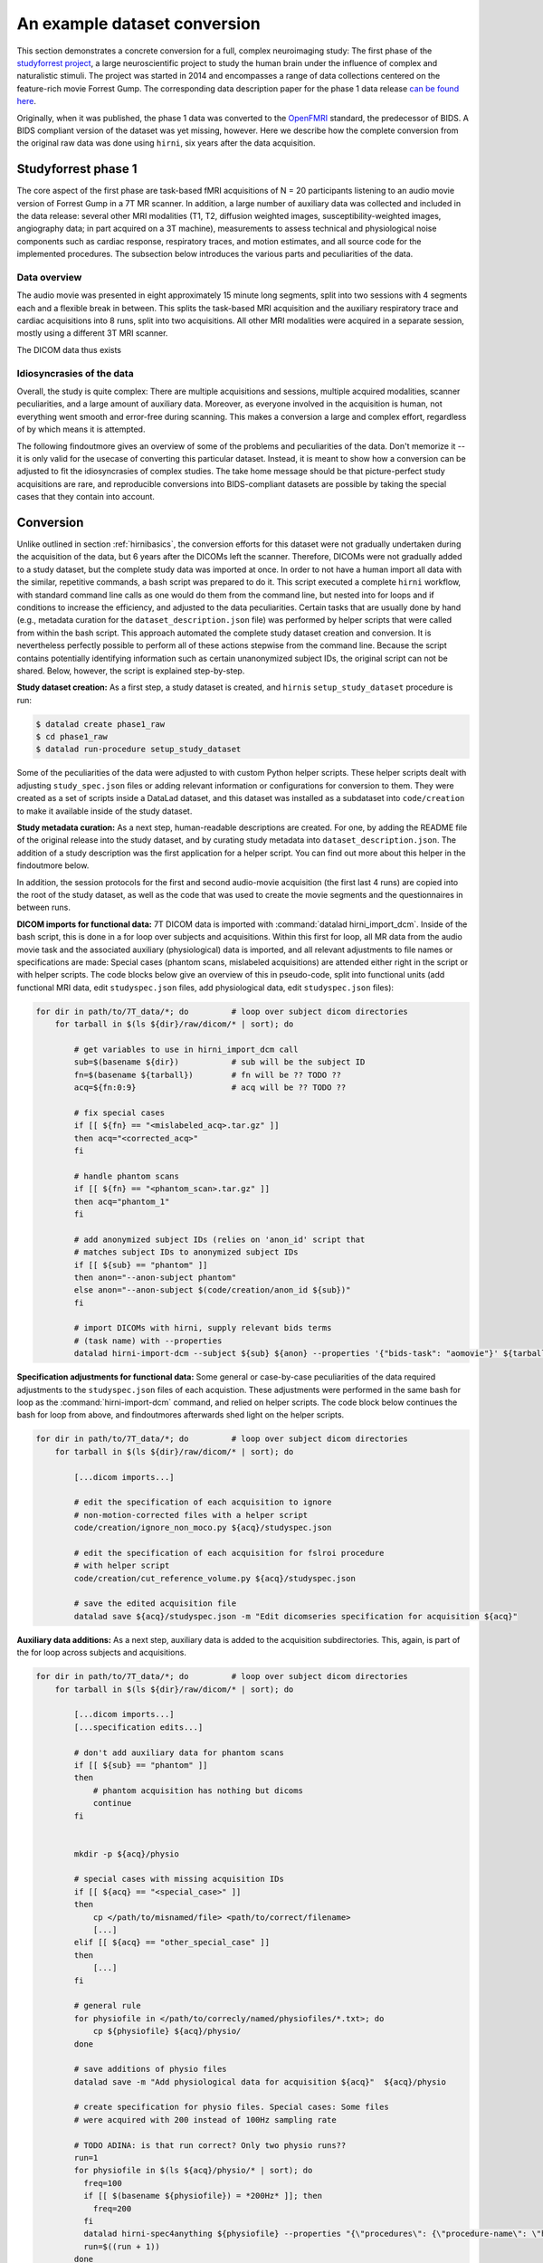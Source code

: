 .. _1000_brains:

An example dataset conversion
-----------------------------

This section demonstrates a concrete conversion for a full, complex neuroimaging
study: The first phase of the `studyforrest project <http://www.studyforrest.org/>`_,
a large neuroscientific project to study the human brain under the influence
of complex and naturalistic stimuli. The project was started in 2014 and
encompasses a range of data collections centered on the feature-rich movie
Forrest Gump. The corresponding data description paper for the phase 1 data release
`can be found here <http://www.nature.com/articles/sdata20143>`_.

Originally, when it was published, the phase 1 data was converted to the
`OpenFMRI <https://openfmri.org/data-organization-old/>`_ standard, the
predecessor of BIDS. A BIDS compliant version of the dataset was yet missing,
however. Here we describe how the complete conversion from the original raw
data was done using ``hirni``, six years after the data acquisition.

Studyforrest phase 1
^^^^^^^^^^^^^^^^^^^^

The core aspect of the first phase are task-based fMRI acquisitions of N = 20
participants listening to an audio movie version of Forrest Gump in a 7T MR scanner.
In addition, a large number of auxiliary data was collected and included in the
data release: several other MRI modalities (T1, T2, diffusion weighted
images, susceptibility-weighted images, angiography data; in part acquired on a
3T machine), measurements to assess technical and physiological noise components
such as cardiac response, respiratory traces, and motion estimates, and all
source code for the implemented procedures. The subsection below introduces the
various parts and peculiarities of the data.

Data overview
"""""""""""""

The audio movie was presented in eight approximately 15 minute long segments,
split into two sessions with 4 segments each and a flexible break in between.
This splits the task-based MRI acquisition and the auxiliary respiratory trace
and cardiac acquisitions into 8 runs, split into two acquisitions.
All other MRI modalities were acquired in a separate session, mostly using a
different 3T MRI scanner.

The DICOM data thus exists

.. todo::

   - outline the directory structure of the raw dataset
   - where are other imaging modalities? Are they part of the phase1 release?


Idiosyncrasies of the data
""""""""""""""""""""""""""

Overall, the study is quite complex: There are multiple acquisitions and sessions, multiple
acquired modalities, scanner peculiarities, and a large amount of auxiliary data.
Moreover, as everyone involved in the acquisition is human, not everything went
smooth and error-free during scanning. This makes a conversion a large and
complex effort, regardless of by which means it is attempted.

The following findoutmore gives an overview of some of the problems and
peculiarities of the data. Don't memorize it -- it is only valid for the
usecase of converting this particular dataset. Instead, it is meant to show
how a conversion can be adjusted to fit the idiosyncrasies of complex studies.
The take home message should be that picture-perfect study acquisitions are rare,
and reproducible conversions into BIDS-compliant datasets are possible by taking
the special cases that they contain into account.

.. findoutmore:: Peculiarities

   Here is an overview of the various ways in which the acquired raw data was not
   a picture-perfect raw dataset. The conversion process later attended to all of
   these issues.

   #. For this particular 7T MR scanner, the raw DICOM data came in two different
      flavors: Standard DICOMS, and DICOMS that included motion correction done by
      the scanner, both in the same acquisition. For the conversion, only motion
      corrected image series were to be considered.

   #. Among the acquisitions of study participants, the raw data also contains data
      for phantom images, and irrelevant pilot acquisitions. The pilot acquisitions
      should not be included in the finished BIDS dataset, and as phantom
      acquisitions do not have any other data (e.g., physiological acquisitions)
      attached, their conversion routines will need to be adjusted.

   #. In total, 4 runs were aborted and had to be restarted. For these runs,
      associated physio files were in turn mislabeled. One subject, for example,
      aborted the acquisition during run 3. Therefore, 9 instead of 8 physio files
      were saved (with number 3 belonging to a non-considered, aborted run). In
      response, the physio files 4-9 had to be renamed to 3-8, and physio file
      3 got an ``aborted`` identifier.

   #. TODO: DEFACING

   While the exact ways in which the acquisitions had problems are idiosyncratic,
   it is normal that neuroimaging studies contain aborted runs, misspecified DICOM
   metadata, or similar issues.
   The conversion section below shows how the studyforrest problems were customly
   addressed, both as an example on how to deal with the particular encountered
   problems, and as a showcase that demonstrates that conversions of non-perfect
   raw data sets is possible.


.. todo::

   Figure out all of the data peculiarities

   - what does cut_reference_volume.py do, why is it relevant?



Conversion
^^^^^^^^^^

Unlike outlined in section :ref:`hirnibasics`, the conversion efforts for this
dataset were not gradually undertaken during the acquisition of the data, but 6 years
after the DICOMs left the scanner. Therefore, DICOMs were not gradually added
to a study dataset, but the complete study data was imported at once.
In order to not have a human import all data with the similar, repetitive commands,
a bash script was prepared to do it. This script executed a complete ``hirni``
workflow, with standard command line calls as one would do them from the
command line, but nested into for loops and if conditions to increase the
efficiency, and adjusted to the data peculiarities.
Certain tasks that are usually done by hand (e.g., metadata curation for the
``dataset_description.json`` file) was performed by helper scripts that were
called from within the bash script. This approach automated the complete
study dataset creation and conversion. It is nevertheless perfectly possible
to perform all of these actions stepwise from the command line.
Because the script contains potentially identifying information such as certain
unanonymized subject IDs, the original script can not be shared. Below, however,
the script is explained step-by-step.

**Study dataset creation:** As a first step, a study dataset is created, and
``hirni``\s ``setup_study_dataset`` procedure is run:

.. code-block:: bash

   $ datalad create phase1_raw
   $ cd phase1_raw
   $ datalad run-procedure setup_study_dataset

Some of the peculiarities of the data were adjusted to with custom Python
helper scripts. These helper scripts dealt with adjusting ``study_spec.json``
files or adding relevant information or configurations for conversion to them.
They were created as a set of scripts inside a DataLad dataset, and this dataset
was installed as a subdataset into ``code/creation`` to make it available
inside of the study dataset.

**Study metadata curation:** As a next step, human-readable descriptions are created.
For one, by adding the README file of the original release into the study dataset,
and by curating study metadata into ``dataset_description.json``.
The addition of a study description was the first application for a helper script.
You can find out more about this helper in the findoutmore below.

.. findoutmore:: How did this helper look like?

    To add the study description, the bash script called a helper script::

       $ code/creation/create_description.py

    The helper script ``create_description.py`` is a short Python script and simply
    dumps a bunch of JSON into ``dataset_description.json``:

    .. code-block:: Python

       #!/usr/bin/env python

       import datalad.support.json_py as json_py
       if __name__ == '__main__':

           description = {
           "Name": "Forrest Gump movie annotation",
           "BIDSVersion": '1.1.1',
           "License": 'PDDL',
           # "Authors": [],
           # Acknowledgements
           # HowToAcknowledge
           # Funding
           "ReferencesAndLinks": [
               "Hanke, M., Baumgartner, F.J., Ibe, P., Kaule, F.R., Pollmann, S., Speck, O.,"
               "Zinke, W. & Stadler, J. (2014). A high-resolution 7-Tesla fMRI dataset from"
               "complex natural stimulation with an audio movie. Scientific Data, 1."
               "doi:10.1038/sdata.2014.3",
               "Labs, A., Reich, T., Schulenburg, H., Boennen, M., Gehrke, M., Golz, M.,"
               "Hartings, B., Hoffmann, N., Keil, S., Perlow, M., Peukmann, A. K., Rabe, L. N.,"
               "von Sobbe, F.-R. & Hanke, M. (2015). Portrayed emotions in the movie \u201cForrest"
               "Gump\u201d. F1000Research, 4:92."
               "url:http://f1000research.com/articles/4-92"
               "doi:10.12688/f1000research.6230.1"],
           # DatasetDOI
           # from studymetadata_edit (hirni webapp); no reference to thos keys in BIDS:
           # Ethics
           # Preregistration
           # Power
           json_py.dump(description, "./dataset_description.json")

    .. todo::

       Update to final version

    When this script runs, this is how ``dataset_description.json`` looks like:

    .. code-block:: bash

        {
            "Name": "Forrest Gump movie annotation",
            "BIDSVersion": '1.1.1',
            "License": 'PDDL',
            "Authors": [],
            "Acknowledgements": "",
            "HowToAcknowledge": "",
            "Funding": "",
            "ReferencesAndLinks": [
                "Hanke, M., Baumgartner, F.J., Ibe, P., Kaule, F.R., Pollmann, S., Speck, O., Zinke, W. & Stadler, J. (2014). A high-resolution 7-Tesla fMRI dataset from complex natural stimulation with an audio movie. Scientific Data, 1. doi:10.1038/sdata.2014.3",
                "Labs, A., Reich, T., Schulenburg, H., Boennen, M., Gehrke, M., Golz, M., Hartings, B., Hoffmann, N., Keil, S., Perlow, M., Peukmann, A. K., Rabe, L. N., von Sobbe, F.-R. & Hanke, M. (2015). Portrayed emotions in the movie Forrest Gump. F1000Research, 4:92. http://f1000research.com/articles/4-92 10.12688/f1000research.6230.1"
                ]
        }

    .. todo::

        - Add the correct information, once done.
        - Make it valid JSON to enable Syntax highlighting.

.. findoutmore:: README contents

   .. code-block:: md

        Dataset content overview
        ========================

        This is an overview of the dataset content.

   .. todo::

      Add finished README, current one is outdated.

In addition, the session protocols for the first and second audio-movie
acquisition (the first last 4 runs) are copied into the root of the study
dataset, as well as the code that was used to create the movie segments and the
questionnaires in between runs.

**DICOM imports for functional data:**
7T DICOM data is imported with :command:`datalad hirni_import_dcm`. Inside of the
bash script, this is done in a for loop over subjects and acquisitions. Within
this first for loop, all MR data from the audio movie task and the associated
auxiliary (physiological) data is imported, and all relevant adjustments to file
names or specifications are made: Special cases (phantom scans, mislabeled
acquisitions) are attended either right in the script or with helper scripts.
The code blocks below give an overview of this in pseudo-code, split into
functional units (add functional MRI data, edit ``studyspec.json`` files, add
physiological data, edit ``studyspec.json`` files):

.. code-block:: bash

   for dir in path/to/7T_data/*; do         # loop over subject dicom directories
       for tarball in $(ls ${dir}/raw/dicom/* | sort); do

           # get variables to use in hirni_import_dcm call
           sub=$(basename ${dir})           # sub will be the subject ID
           fn=$(basename ${tarball})        # fn will be ?? TODO ??
           acq=${fn:0:9}                    # acq will be ?? TODO ??

           # fix special cases
           if [[ ${fn} == "<mislabeled_acq>.tar.gz" ]]
           then acq="<corrected_acq>"
           fi

           # handle phantom scans
           if [[ ${fn} == "<phantom_scan>.tar.gz" ]]
           then acq="phantom_1"
           fi

           # add anonymized subject IDs (relies on 'anon_id' script that
           # matches subject IDs to anonymized subject IDs
           if [[ ${sub} == "phantom" ]]
           then anon="--anon-subject phantom"
           else anon="--anon-subject $(code/creation/anon_id ${sub})"
           fi

           # import DICOMs with hirni, supply relevant bids terms
           # (task name) with --properties
           datalad hirni-import-dcm --subject ${sub} ${anon} --properties '{"bids-task": "aomovie"}' ${tarball} ${acq}

**Specification adjustments for functional data:**
Some general or case-by-case peculiarities of the data required adjustments to
the ``studyspec.json`` files of each acquistion. These adjustments were performed
in the same bash for loop as the :command:`hirni-import-dcm` command, and relied
on helper scripts. The code block below continues the bash for loop from above,
and findoutmores afterwards shed light on the helper scripts.

.. code-block:: bash

   for dir in path/to/7T_data/*; do         # loop over subject dicom directories
       for tarball in $(ls ${dir}/raw/dicom/* | sort); do

           [...dicom imports...]

           # edit the specification of each acquisition to ignore
           # non-motion-corrected files with a helper script
           code/creation/ignore_non_moco.py ${acq}/studyspec.json

           # edit the specification of each acquisition for fslroi procedure
           # with helper script
           code/creation/cut_reference_volume.py ${acq}/studyspec.json

           # save the edited acquisition file
           datalad save ${acq}/studyspec.json -m "Edit dicomseries specification for acquisition ${acq}"

.. todo::

   Add info about ignore_non_moco and cut_reference_volume helper

**Auxiliary data additions:**
As a next step, auxiliary data is added to the acquisition subdirectories. This,
again, is part of the for loop across subjects and acquisitions.

.. code-block:: bash

   for dir in path/to/7T_data/*; do         # loop over subject dicom directories
       for tarball in $(ls ${dir}/raw/dicom/* | sort); do

           [...dicom imports...]
           [...specification edits...]

           # don't add auxiliary data for phantom scans
           if [[ ${sub} == "phantom" ]]
           then
               # phantom acquisition has nothing but dicoms
               continue
           fi


           mkdir -p ${acq}/physio

           # special cases with missing acquisition IDs
           if [[ ${acq} == "<special_case>" ]]
           then
               cp </path/to/misnamed/file> <path/to/correct/filename>
               [...]
           elif [[ ${acq} == "other_special_case" ]]
           then
               [...]
           fi

           # general rule
           for physiofile in </path/to/correcly/named/physiofiles/*.txt>; do
               cp ${physiofile} ${acq}/physio/
           done

           # save additions of physio files
           datalad save -m "Add physiological data for acquisition ${acq}"  ${acq}/physio

           # create specification for physio files. Special cases: Some files
           # were acquired with 200 instead of 100Hz sampling rate

           # TODO ADINA: is that run correct? Only two physio runs??
           run=1
           for physiofile in $(ls ${acq}/physio/* | sort); do
             freq=100
             if [[ $(basename ${physiofile}) = *200Hz* ]]; then
               freq=200
             fi
             datalad hirni-spec4anything ${physiofile} --properties "{\"procedures\": {\"procedure-name\": \"hirni-physiobox-converter\"}, \"bids-run\": \"0${run}\", \"sampling-frequency\": \"${freq}\", \"type\": \"physio_file\"}"
             run=$((run + 1))
           done

         done
       done


.. todo::

   - check whether the hirni-import-dcm call is still correct. I suspect it lacks
     an ``--anon-subject`` option
   - figure out why there are only two physio runs (see todo in code block

   - demonstrate conversion concretely, maybe on a single subject?

**Further modalities:**
Apart from functional data, a number of other modalities were acquired. They
exist as separate DICOM series, as they were collected in a separate acquisition
with a different scanner. These files are imported next, and they, too, are imported
by looping across subjects and acquisitions:

.. code-block:: bash

   for dir in /path/to/anatomical/data/*; do            # loop over subjects
     for tarball in $(ls ${dir}/raw/dicom/* | sort); do
       sub=$(basename ${dir})
       fn=$(basename ${tarball})
       # determine acquisition ID here instead of letting hirni-import-dcm derive
       # it from DICOM metadata, in order to reuse it for further imports
       acq=${fn:0:9}

       # import the dicom tarball and create specs:
       datalad hirni-import-dcm --subject ${sub} --anon-subject $(code/creation/anon_id ${sub}) ${tarball} ${acq}

       # ignore pilot acquisitions
       if [[ ${acq} == "pilot" ]]
       then
           datalad remove ${acq}/studyspec.json -m "Ignore pilot acquisition"
           continue
       fi

Summary
^^^^^^^
In fairness, this bash script was probably not the shortest or most intuitive
bash script you have ever seen. However, it contained a single ``hirni`` workflow
that was able to fully reproducibly BIDSify a highly complex neuroimaging study
acquired many years ago. Running ``hirni``, be it programmatically as in this
section, or step-wise, as in the section before, is not trivial, but so is no
alternative that could be used for a conversion.  The huge advantage that
``hirni`` brings to the table is the complete, machine-reproducible provenance
record it creates.

Resources
^^^^^^^^^

- Read up on the full study-forrest project at `studyforrest.org <http://studyforrest.org/>`_
- Read the phase 1 publication in Nature Scientific data: `www.nature.com/articles/sdata20143 <http://www.nature.com/articles/sdata20143>`_
- Get the data as a DataLad dataset from TODO

.. rubric:: Footnotes